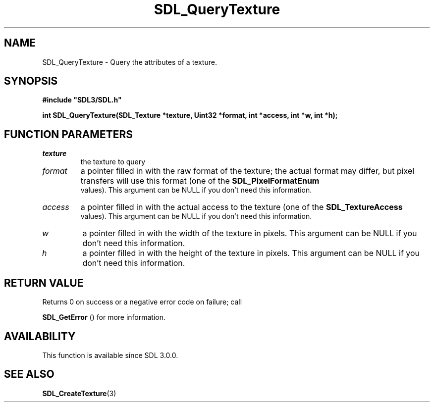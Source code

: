 .\" This manpage content is licensed under Creative Commons
.\"  Attribution 4.0 International (CC BY 4.0)
.\"   https://creativecommons.org/licenses/by/4.0/
.\" This manpage was generated from SDL's wiki page for SDL_QueryTexture:
.\"   https://wiki.libsdl.org/SDL_QueryTexture
.\" Generated with SDL/build-scripts/wikiheaders.pl
.\"  revision SDL-prerelease-3.0.0-3638-g5e1d9d19a
.\" Please report issues in this manpage's content at:
.\"   https://github.com/libsdl-org/sdlwiki/issues/new
.\" Please report issues in the generation of this manpage from the wiki at:
.\"   https://github.com/libsdl-org/SDL/issues/new?title=Misgenerated%20manpage%20for%20SDL_QueryTexture
.\" SDL can be found at https://libsdl.org/
.de URL
\$2 \(laURL: \$1 \(ra\$3
..
.if \n[.g] .mso www.tmac
.TH SDL_QueryTexture 3 "SDL 3.0.0" "SDL" "SDL3 FUNCTIONS"
.SH NAME
SDL_QueryTexture \- Query the attributes of a texture\[char46]
.SH SYNOPSIS
.nf
.B #include \(dqSDL3/SDL.h\(dq
.PP
.BI "int SDL_QueryTexture(SDL_Texture *texture, Uint32 *format, int *access, int *w, int *h);
.fi
.SH FUNCTION PARAMETERS
.TP
.I texture
the texture to query
.TP
.I format
a pointer filled in with the raw format of the texture; the actual format may differ, but pixel transfers will use this format (one of the 
.BR SDL_PixelFormatEnum
 values)\[char46] This argument can be NULL if you don't need this information\[char46]
.TP
.I access
a pointer filled in with the actual access to the texture (one of the 
.BR SDL_TextureAccess
 values)\[char46] This argument can be NULL if you don't need this information\[char46]
.TP
.I w
a pointer filled in with the width of the texture in pixels\[char46] This argument can be NULL if you don't need this information\[char46]
.TP
.I h
a pointer filled in with the height of the texture in pixels\[char46] This argument can be NULL if you don't need this information\[char46]
.SH RETURN VALUE
Returns 0 on success or a negative error code on failure; call

.BR SDL_GetError
() for more information\[char46]

.SH AVAILABILITY
This function is available since SDL 3\[char46]0\[char46]0\[char46]

.SH SEE ALSO
.BR SDL_CreateTexture (3)
